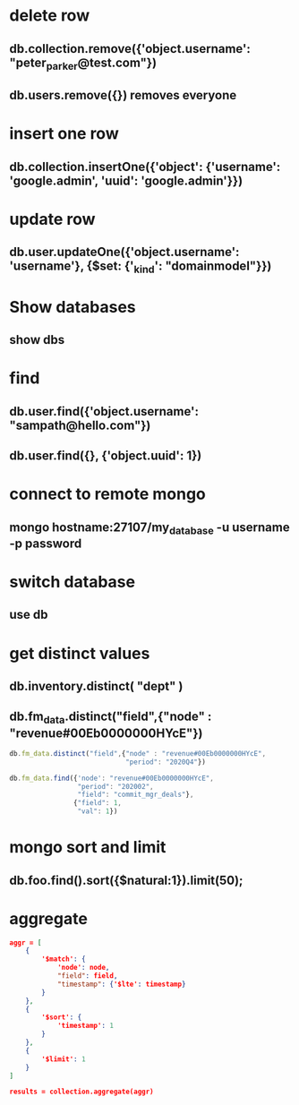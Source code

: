 * delete row
** db.collection.remove({'object.username': "peter_parker@test.com"})
** db.users.remove({}) removes everyone
* insert one row
** db.collection.insertOne({'object': {'username': 'google.admin', 'uuid': 'google.admin'}})
* update row
** db.user.updateOne({'object.username': 'username'}, {$set: {'_kind': "domainmodel"}})
* Show databases
** show dbs
* find
** db.user.find({'object.username': "sampath@hello.com"})
** db.user.find({}, {'object.uuid': 1})
* connect to remote mongo
** mongo hostname:27107/my_database -u username -p password
* switch database
** use db
* get distinct values
** db.inventory.distinct( "dept" )
** db.fm_data.distinct("field",{"node" : "revenue#00Eb0000000HYcE"})
#+BEGIN_SRC js
db.fm_data.distinct("field",{"node" : "revenue#00Eb0000000HYcE",
                             "period": "2020Q4"})
#+END_SRC
#+BEGIN_SRC js
db.fm_data.find({'node': "revenue#00Eb0000000HYcE",
                 "period": "202002",
                 "field": "commit_mgr_deals"},
                {"field": 1,
                 "val": 1})
#+END_SRC
* mongo sort and limit
** db.foo.find().sort({$natural:1}).limit(50);
* aggregate
#+BEGIN_SRC json
aggr = [
    {
        '$match': {
            'node': node,
            "field": field,
            "timestamp": {'$lte': timestamp}
        }
    },
    {
        '$sort': {
            'timestamp': 1
        }
    },
    {
        '$limit': 1
    }
]

results = collection.aggregate(aggr)

#+END_SRC
